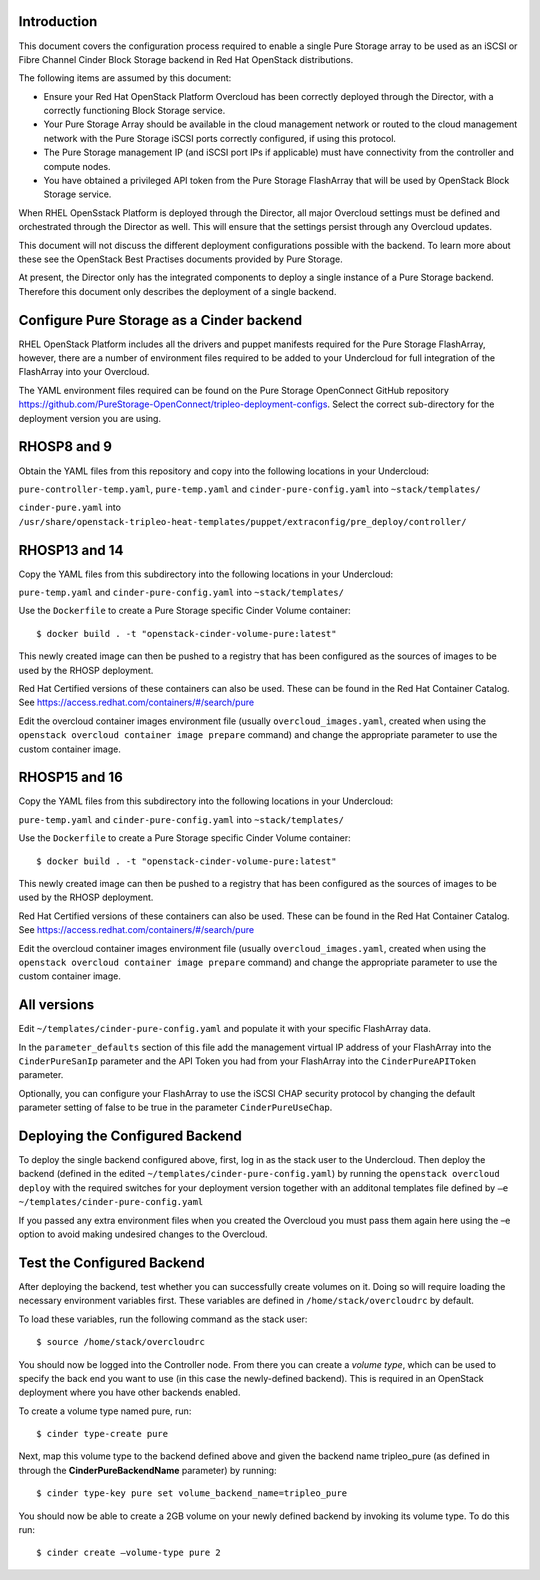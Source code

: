 Introduction
============

This document covers the configuration process required to enable a
single Pure Storage array to be used as an iSCSI or Fibre Channel 
Cinder Block Storage backend in Red Hat OpenStack distributions.

The following items are assumed by this document:

-  Ensure your Red Hat OpenStack Platform Overcloud has been correctly
   deployed through the Director, with a correctly functioning Block
   Storage service.

-  Your Pure Storage Array should be available in the cloud management
   network or routed to the cloud management network with the Pure
   Storage iSCSI ports correctly configured, if using this protocol.

-  The Pure Storage management IP (and iSCSI port IPs if applicable) must have
   connectivity from the controller and compute nodes.

-  You have obtained a privileged API token from the Pure Storage
   FlashArray that will be used by OpenStack Block Storage service.

When RHEL OpenSstack Platform is deployed through the Director, all
major Overcloud settings must be defined and orchestrated through the
Director as well. This will ensure that the settings persist through any
Overcloud updates.

This document will not discuss the different deployment configurations
possible with the backend. To learn more about these see the OpenStack
Best Practises documents provided by Pure Storage.

At present, the Director only has the integrated components to deploy a
single instance of a Pure Storage backend. Therefore this document only
describes the deployment of a single backend.

Configure Pure Storage as a Cinder backend
==========================================

RHEL OpenStack Platform includes all the drivers and puppet manifests
required for the Pure Storage FlashArray, however, there are a number of
environment files required to be added to your Undercloud for full
integration of the FlashArray into your Overcloud.

The YAML environment files required can be found on the Pure Storage OpenConnect
GitHub repository
https://github.com/PureStorage-OpenConnect/tripleo-deployment-configs.
Select the correct sub-directory for the deployment version you are using.

RHOSP8 and 9
============

Obtain the YAML files from this repository and copy into the following
locations in your Undercloud:

``pure-controller-temp.yaml``, ``pure-temp.yaml`` and ``cinder-pure-config.yaml`` into ``~stack/templates/``

``cinder-pure.yaml`` into ``/usr/share/openstack-tripleo-heat-templates/puppet/extraconfig/pre_deploy/controller/``

RHOSP13 and 14
==============

Copy the YAML files from this subdirectory into the following
locations in your Undercloud:

``pure-temp.yaml`` and ``cinder-pure-config.yaml`` into ``~stack/templates/``

Use the ``Dockerfile`` to create a Pure Storage specific Cinder Volume
container::

  $ docker build . -t "openstack-cinder-volume-pure:latest"

This newly created image can then be pushed to a registry that has been configured
as the sources of images to be used by the RHOSP deployment.

Red Hat Certified versions of these containers can also be used. These can be found
in the Red Hat Container Catalog. See https://access.redhat.com/containers/#/search/pure

Edit the overcloud container images environment file (usually
``overcloud_images.yaml``, created when using the
``openstack overcloud container image prepare`` command) and change the
appropriate parameter to use the custom container image.

RHOSP15 and 16
==============

Copy the YAML files from this subdirectory into the following
locations in your Undercloud:

``pure-temp.yaml`` and ``cinder-pure-config.yaml`` into ``~stack/templates/``

Use the ``Dockerfile`` to create a Pure Storage specific Cinder Volume
container::

  $ docker build . -t "openstack-cinder-volume-pure:latest"

This newly created image can then be pushed to a registry that has been configured
as the sources of images to be used by the RHOSP deployment.

Red Hat Certified versions of these containers can also be used. These can be found
in the Red Hat Container Catalog. See https://access.redhat.com/containers/#/search/pure

Edit the overcloud container images environment file (usually
``overcloud_images.yaml``, created when using the
``openstack overcloud container image prepare`` command) and change the
appropriate parameter to use the custom container image.

All versions
============

Edit ``~/templates/cinder-pure-config.yaml`` and populate it with your specific
FlashArray data.

In the ``parameter_defaults`` section of this file add the management
virtual IP address of your FlashArray into the ``CinderPureSanIp`` parameter
and the API Token you had from your FlashArray into the
``CinderPureAPIToken`` parameter.

Optionally, you can configure your FlashArray to use the iSCSI CHAP
security protocol by changing the default parameter setting of false to
be true in the parameter ``CinderPureUseChap``.

Deploying the Configured Backend
================================

To deploy the single backend configured above, first, log in as the
stack user to the Undercloud. Then deploy the backend (defined in the
edited ``~/templates/cinder-pure-config.yaml``) by running the
``openstack overcloud deploy`` with the required switches for your
deployment version together with an additonal templates file defined
by ``–e ~/templates/cinder-pure-config.yaml``

If you passed any extra environment files when you created the Overcloud
you must pass them again here using the –e option to avoid making
undesired changes to the Overcloud.

Test the Configured Backend
===========================

After deploying the backend, test whether you can successfully create
volumes on it. Doing so will require loading the necessary environment
variables first. These variables are defined in ``/home/stack/overcloudrc``
by default.

To load these variables, run the following command as the stack user::

  $ source /home/stack/overcloudrc

You should now be logged into the Controller node. From there you can
create a *volume type*, which can be used to specify the back end you
want to use (in this case the newly-defined backend). This is required
in an OpenStack deployment where you have other backends enabled.

To create a volume type named pure, run::

  $ cinder type-create pure

Next, map this volume type to the backend defined above and given the
backend name tripleo_pure (as defined in through the
**CinderPureBackendName** parameter) by running::

  $ cinder type-key pure set volume_backend_name=tripleo_pure

You should now be able to create a 2GB volume on your newly defined
backend by invoking its volume type. To do this run::

  $ cinder create –volume-type pure 2
